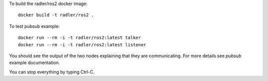 To build the radler/ros2 docker image::

  docker build -t radler/ros2 .
  
To test pubsub example::

  docker run --rm -i -t radler/ros2:latest talker 
  docker run --rm -i -t radler/ros2:latest listener

You should see the output of the two nodes explaining that they are communicating. For more details see `pubsub` example documentation. 

You can stop everything by typing Ctrl-C.

